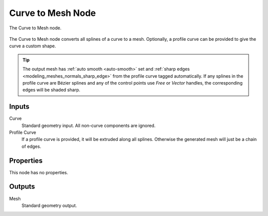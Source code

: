 .. index:: Geometry Nodes; Curve to Mesh
.. _bpy.types.GeometryNodeCurveToMesh:

******************
Curve to Mesh Node
******************

.. figure:: /images/modeling_geometry-nodes_curve_curve-to-mesh_node.png
   :align: center

   The Curve to Mesh node.

The Curve to Mesh node converts all splines of a curve to a mesh.
Optionally, a profile curve can be provided to give the curve a custom shape.

.. tip::

   The output mesh has :ref:`auto smooth <auto-smooth>` set
   and :ref:`sharp edges <modeling_meshes_normals_sharp_edge>` from
   the profile curve tagged automatically. If any splines in the profile curve
   are Bézier splines and any of the control points use *Free* or *Vector* handles,
   the corresponding edges will be shaded sharp.


Inputs
======

Curve
   Standard geometry input.
   All non-curve components are ignored.

Profile Curve
   If a profile curve is provided, it will be extruded along all splines.
   Otherwise the generated mesh will just be a chain of edges.


Properties
==========

This node has no properties.


Outputs
=======

Mesh
   Standard geometry output.
